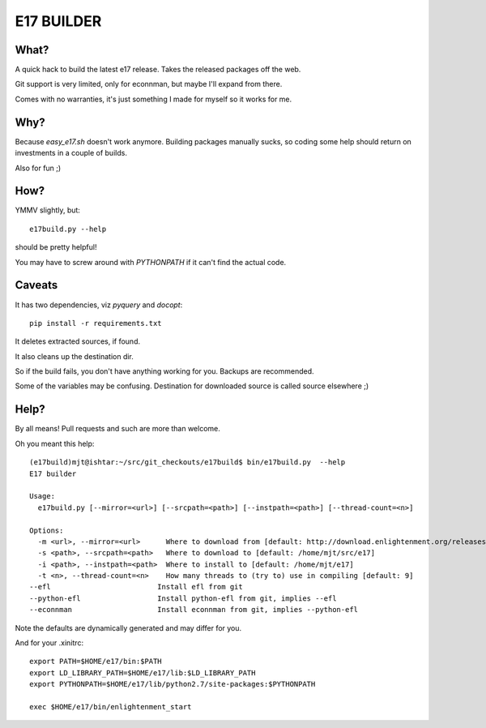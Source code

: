 ===========
E17 BUILDER
===========

What?
=====

A quick hack to build the latest e17 release. Takes the released packages off the web.

Git support is very limited, only for econnman, but maybe I'll expand from there.

Comes with no warranties, it's just something I made for myself so it works for me.

Why?
====

Because *easy_e17.sh* doesn't work anymore. Building packages manually sucks, so coding
some help should return on investments in a couple of builds.

Also for fun ;)

How?
====

YMMV slightly, but::

  e17build.py --help

should be pretty helpful!

You may have to screw around with *PYTHONPATH* if it can't find the actual code.

Caveats
=======

It has two dependencies, viz *pyquery* and *docopt*::

  pip install -r requirements.txt

It deletes extracted sources, if found.

It also cleans up the destination dir.

So if the build fails, you don't have anything working for you. Backups are recommended.

Some of the variables may be confusing. Destination for downloaded source is called source elsewhere ;)

Help?
=====

By all means! Pull requests and such are more than welcome.

Oh you meant this help::

  (e17build)mjt@ishtar:~/src/git_checkouts/e17build$ bin/e17build.py  --help
  E17 builder

  Usage:
    e17build.py [--mirror=<url>] [--srcpath=<path>] [--instpath=<path>] [--thread-count=<n>]

  Options:
    -m <url>, --mirror=<url>      Where to download from [default: http://download.enlightenment.org/releases/]
    -s <path>, --srcpath=<path>   Where to download to [default: /home/mjt/src/e17]
    -i <path>, --instpath=<path>  Where to install to [default: /home/mjt/e17]
    -t <n>, --thread-count=<n>    How many threads to (try to) use in compiling [default: 9]
  --efl                         Install efl from git
  --python-efl                  Install python-efl from git, implies --efl
  --econnman                    Install econnman from git, implies --python-efl

Note the defaults are dynamically generated and may differ for you.

And for your .xinitrc::

  export PATH=$HOME/e17/bin:$PATH
  export LD_LIBRARY_PATH=$HOME/e17/lib:$LD_LIBRARY_PATH
  export PYTHONPATH=$HOME/e17/lib/python2.7/site-packages:$PYTHONPATH

  exec $HOME/e17/bin/enlightenment_start


